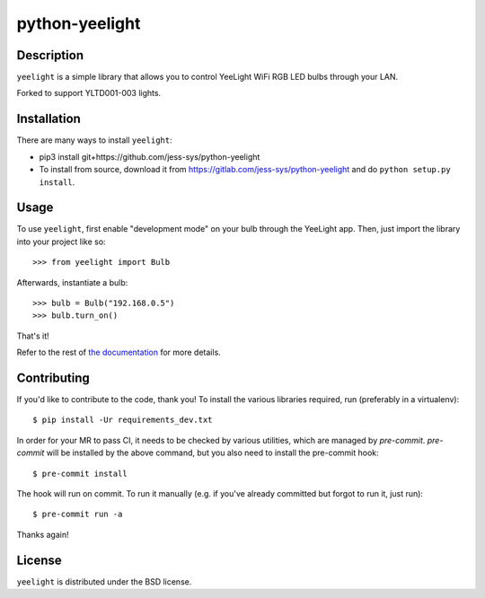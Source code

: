 ================
python-yeelight
================

Description
------------

``yeelight`` is a simple library that allows you to control YeeLight WiFi RGB
LED bulbs through your LAN.

Forked to support YLTD001-003 lights.


Installation
------------

There are many ways to install ``yeelight``:

* pip3 install git+https://github.com/jess-sys/python-yeelight
* To install from source, download it from
  https://gitlab.com/jess-sys/python-yeelight and do
  ``python setup.py install``.


Usage
-----

To use ``yeelight``, first enable "development mode" on your bulb through the YeeLight app.
Then, just import the library into your project like so::

    >>> from yeelight import Bulb

Afterwards, instantiate a bulb::

    >>> bulb = Bulb("192.168.0.5")
    >>> bulb.turn_on()

That's it!

Refer to the rest of `the documentation
<https://yeelight.readthedocs.io/en/stable/>`_ for more details.


Contributing
------------

If you'd like to contribute to the code, thank you! To install the various libraries
required, run (preferably in a virtualenv)::

    $ pip install -Ur requirements_dev.txt

In order for your MR to pass CI, it needs to be checked by various utilities, which are
managed by `pre-commit`. `pre-commit` will be installed by the above command, but you
also need to install the pre-commit hook::

    $ pre-commit install

The hook will run on commit. To run it manually (e.g. if you've already committed but
forgot to run it, just run)::

    $ pre-commit run -a

Thanks again!


License
-------

``yeelight`` is distributed under the BSD license.
